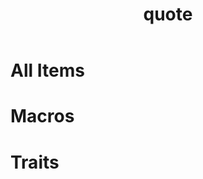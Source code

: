 #+TITLE: quote
#+VERSION: 1.0.35
#+STARTUP: entitiespretty
#+STARTUP: indent
#+STARTUP: overview

* All Items
* Macros
* Traits
